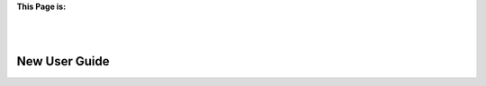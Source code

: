 
**This Page is:**

.. image:: /new_user_guide/images/underconstruction.jpg
    :width: 200px
    :align: center
    :height: 200px
    :alt: Under Construction

|
|

**************
New User Guide
**************



